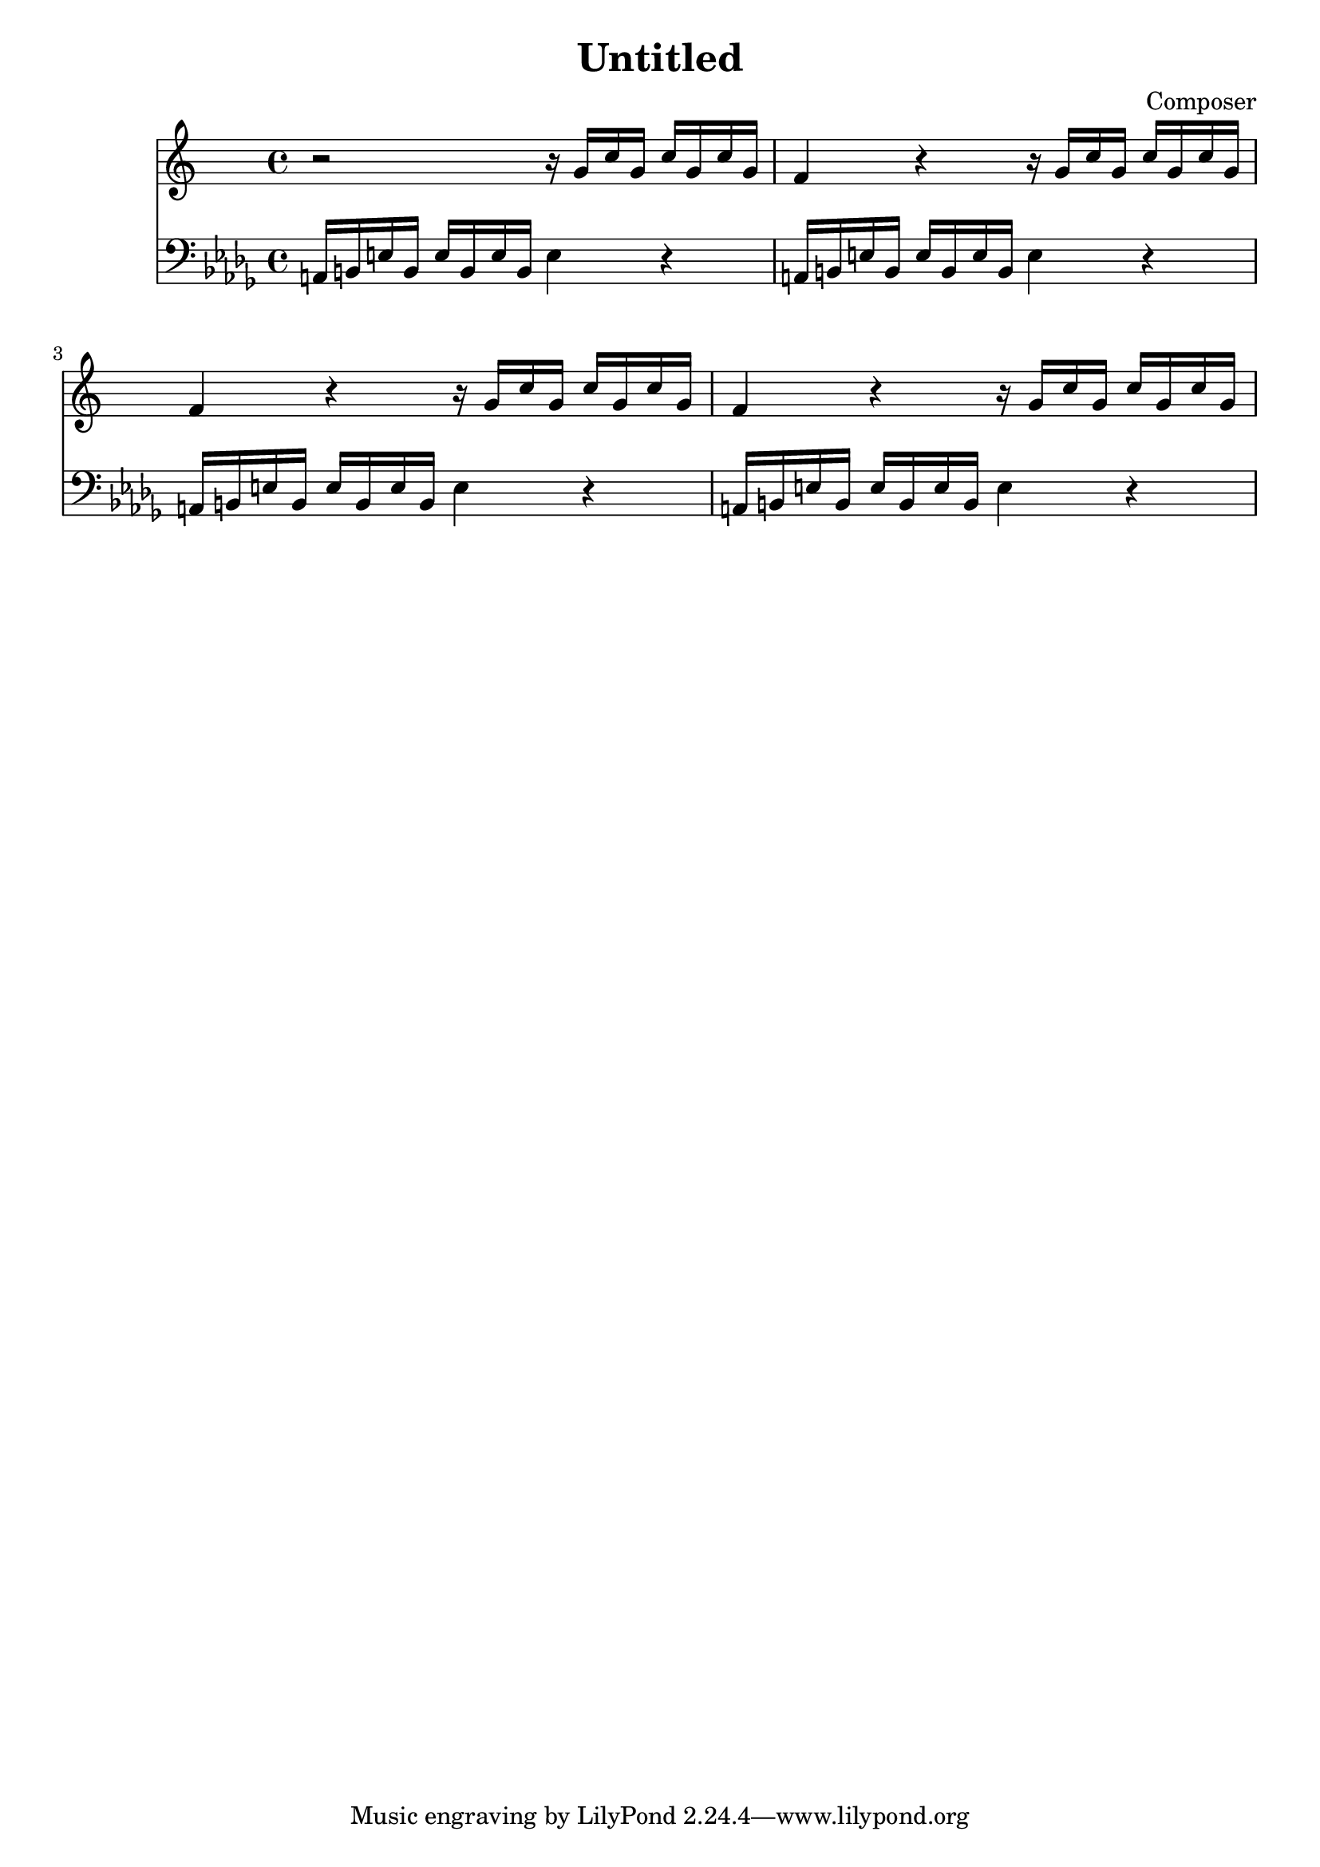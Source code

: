 \header {
  title = "Untitled"
  composer = "Composer"
}


 Sax = \new Staff {
  \relative {
  \key c \major
  \time 4/4

    r2 r16 g'16 c16 g16 c16  g16 c16 g16 | 
    f4 r4 r16 g16 c16 g16 c16  g16 c16 g16 |
    f4 r4 r16 g16 c16 g16 c16  g16 c16 g16|
    f4 r4 r16 g16 c16 g16 c16  g16 c16 g16|
  }
}

Trob = \new Staff {
  \relative  a {
    \clef "bass"   \key bes \minor  \time 4/4 
    a,16 b16 e16 b16 e16 b16 e16 b16 e4 r4 |
    a,16 b16 e16 b16 e16 b16 e16 b16 e4 r4 |
    a,16 b16 e16 b16 e16 b16 e16 b16 e4 r4 |
    a,16 b16 e16 b16 e16 b16 e16 b16 e4 r4 |
  }
}

\score {

  <<
    \Sax
    \Trob
  >>

\layout {}
\midi {}
}

  